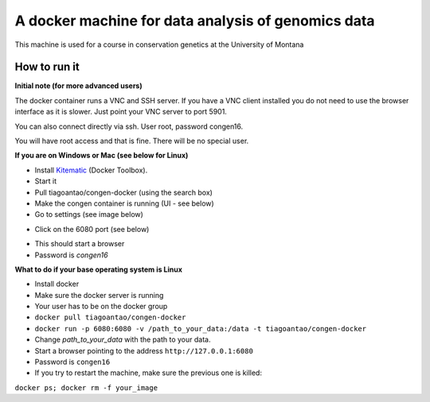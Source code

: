 A docker machine for data analysis of genomics data
===================================================


This machine is used for a course in conservation genetics at the
University of Montana

How to run it
-------------

**Initial note (for more advanced users)**

The docker container runs a VNC and SSH server. If you have a VNC client
installed you do not need to use the browser interface as it is slower.
Just point your VNC server to port 5901.

You can also connect directly via ssh. User root, password congen16.

You will have root access and that is fine. There will be no special user.


**If you are on Windows or Mac (see below for Linux)**

- Install Kitematic_ (Docker Toolbox).

- Start it

- Pull tiagoantao/congen-docker (using the search box)

- Make the congen container is running (UI - see below)

- Go to settings (see image below)

.. image:: Docker_screenshot.png

- Click on the 6080 port (see below)

.. image:: Docker_screenshot_portsetttings.png

- This should start a browser

- Password is `congen16`



**What to do if your base operating system is Linux**

- Install docker

- Make sure the docker server is running

- Your user has to be on the docker group

- ``docker pull tiagoantao/congen-docker``

- ``docker run -p 6080:6080 -v /path_to_your_data:/data -t tiagoantao/congen-docker``

- Change `path_to_your_data` with the path to your data.

- Start a browser pointing to the address ``http://127.0.0.1:6080``

- Password is ``congen16``

- If you try to restart the machine, make sure the previous one is killed:
``docker ps; docker rm -f your_image``




.. _Kitematic: https://kitematic.com/
